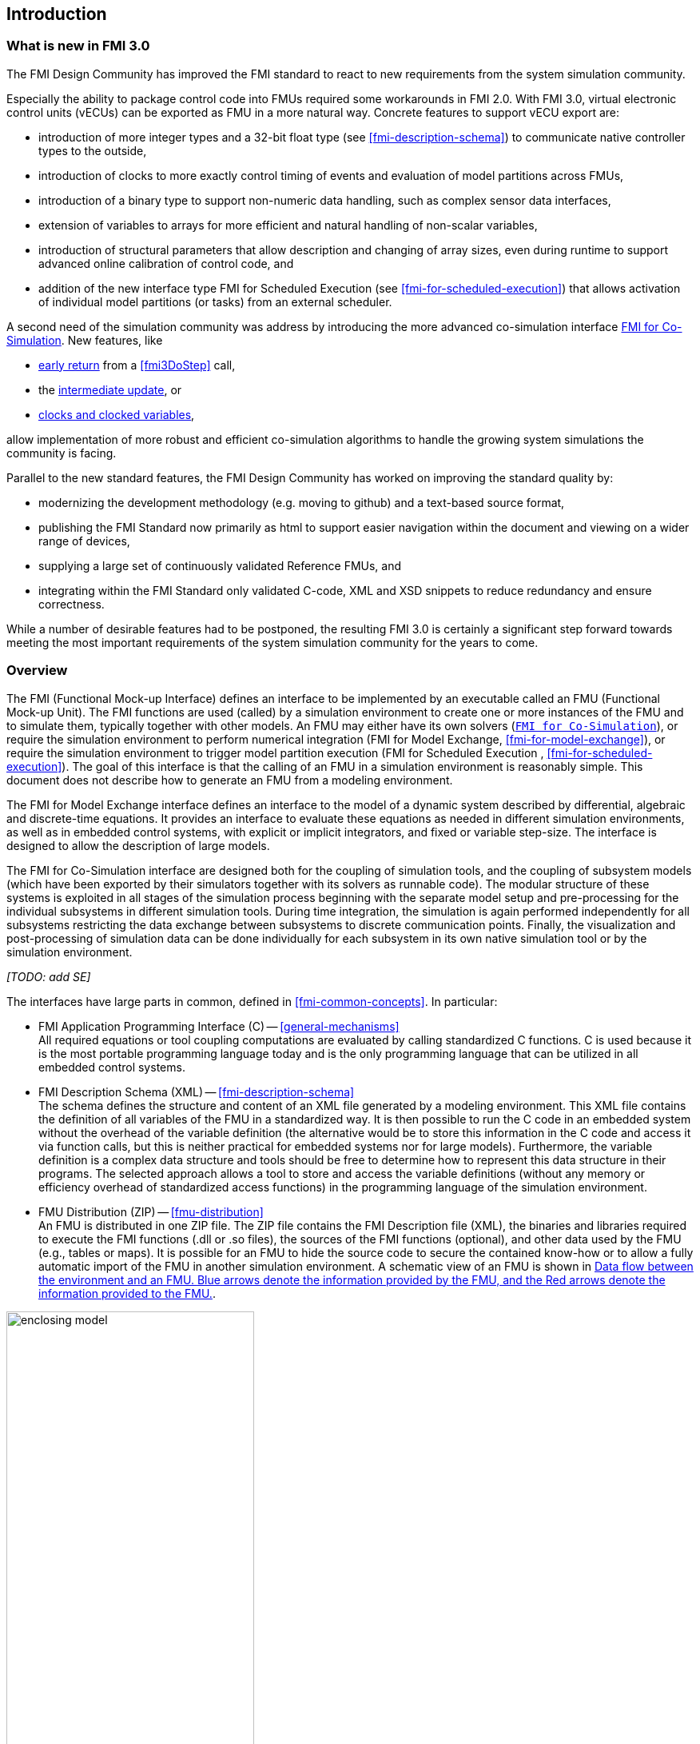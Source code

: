 == Introduction

=== What is new in FMI 3.0 [[fmi-whats-new]]

The FMI Design Community has improved the FMI standard to react to new requirements from the system simulation community.

Especially the ability to package control code into FMUs required some workarounds in FMI 2.0.
With FMI 3.0, virtual electronic control units (vECUs) can be exported as FMU in a more natural way.
Concrete features to support vECU export are:

* introduction of more integer types and a 32-bit float type (see <<fmi-description-schema>>) to communicate native controller types to the outside,

* introduction of clocks to more exactly control timing of events and evaluation of model partitions across FMUs,

* introduction of a binary type to support non-numeric data handling, such as complex sensor data interfaces,

* extension of variables to arrays for more efficient and natural handling of non-scalar variables,

* introduction of structural parameters that allow description and changing of array sizes, even during runtime to support advanced online calibration of control code, and

* addition of the new interface type FMI for Scheduled Execution (see <<fmi-for-scheduled-execution>>) that allows activation of individual model partitions (or tasks) from an external scheduler.

A second need of the simulation community was address by introducing the more advanced co-simulation interface <<fmi-for-co-simulation,FMI for Co-Simulation>>.
New features, like

* <<early-return,early return>> from a <<fmi3DoStep>> call,

* the <<IntermediateUpdateMode, intermediate update>>, or

* <<clocks,clocks and clocked variables>>,

allow implementation of more robust and efficient co-simulation algorithms to handle the growing system simulations the community is facing.

Parallel to the new standard features, the FMI Design Community has worked on improving the standard quality by:

* modernizing the development methodology (e.g. moving to github) and a text-based source format,

* publishing the FMI Standard now primarily as html to support easier navigation within the document and viewing on a wider range of devices,

* supplying a large set of continuously validated Reference FMUs, and

* integrating within the FMI Standard only validated C-code, XML and XSD snippets to reduce redundancy and ensure correctness.

While a number of desirable features had to be postponed, the resulting FMI 3.0 is certainly a significant step forward towards meeting the most important requirements of the system simulation community for the years to come.

=== Overview

The FMI (Functional Mock-up Interface) defines an interface to be implemented by an executable called an FMU (Functional Mock-up Unit).
The FMI functions are used (called) by a simulation environment to create one or more instances of the FMU and to simulate them, typically together with other models.
An FMU may either have its own solvers (<<fmi-for-co-simulation,`FMI for Co-Simulation`>>), or require the simulation environment to perform numerical integration (FMI for Model Exchange, <<fmi-for-model-exchange>>), or require the simulation environment to trigger model partition execution (FMI for Scheduled Execution , <<fmi-for-scheduled-execution>>).
The goal of this interface is that the calling of an FMU in a simulation environment is reasonably simple.
This document does not describe how to generate an FMU from a modeling environment.

The FMI for Model Exchange interface defines an interface to the model of a dynamic system described by differential, algebraic and discrete-time equations.
It provides an interface to evaluate these equations as needed in different simulation environments, as well as in embedded control systems, with explicit or implicit integrators, and fixed or variable step-size.
The interface is designed to allow the description of large models.

The FMI for Co-Simulation interface are designed both for the coupling of simulation tools, and the coupling of subsystem models (which have been exported by their simulators together with its solvers as runnable code).
The modular structure of these systems is exploited in all stages of the simulation process beginning with the separate model setup and pre-processing for the individual subsystems in different simulation tools.
During time integration, the simulation is again performed independently for all subsystems restricting the data exchange between subsystems to discrete communication points.
Finally, the visualization and post-processing of simulation data can be done individually for each subsystem in its own native simulation tool or by the simulation environment.

_[TODO: add SE]_

The interfaces have large parts in common, defined in <<fmi-common-concepts>>.
In particular:

* FMI Application Programming Interface \(C) -- <<general-mechanisms>> +
All required equations or tool coupling computations are evaluated by calling standardized C functions.
C is used because it is the most portable programming language today and is the only programming language that can be utilized in all embedded control systems.

* FMI Description Schema (XML) -- <<fmi-description-schema>> +
The schema defines the structure and content of an XML file generated by a modeling environment.
This XML file contains the definition of all variables of the FMU in a standardized way.
It is then possible to run the C code in an embedded system without the overhead of the variable definition (the alternative would be to store this information in the C code and access it via function calls, but this is neither practical for embedded systems nor for large models).
Furthermore, the variable definition is a complex data structure and tools should be free to determine how to represent this data structure in their programs.
The selected approach allows a tool to store and access the variable definitions (without any memory or efficiency overhead of standardized access functions) in the programming language of the simulation environment.

* FMU Distribution (ZIP) -- <<fmu-distribution>> +
An FMU is distributed in one ZIP file.
The ZIP file contains the FMI Description file (XML), the binaries and libraries required to execute the FMI functions (.dll or .so files), the sources of the FMI functions (optional), and other data used by the FMU (e.g., tables or maps).
It is possible for an FMU to hide the source code to secure the contained know-how or to allow a fully automatic import of the FMU in another simulation environment.
A schematic view of an FMU is shown in <<figure-data-flow>>.

.Data flow between the environment and an FMU. [blue]#Blue# arrows denote the information provided by the FMU, and the [red]#Red# arrows denote the information provided to the FMU.
[#figure-data-flow]
image::images/enclosing_model.svg[width=60%, align="center"]

Publications for FMI are available from https://fmi-standard.org/literature/, especially <<BOA11>> and <<BOA12>>.

A growing set of tools supporting FMI can be found here https://www.fmi-standard.org/tools.

==== FMI for Model Exchange (ME)

The Model Exchange interface exposes an ODE to an external solver of an importing tool.
Models are described by differential, algebraic and discrete equations with time-, state- and step-events.
That integration algorithm of the importing tool, usually a DAE solver, is responsible for advancing time, setting states, handling events, etc.
(See <<fmi-for-model-exchange>>.)

==== FMI for Co-Simulation (CS)

The intention is to provide a standardized interface for coupling of simulation models or tools in a co-simulation environment.
The data exchange between FMUs is largely restricted to discrete communication points.
In the time between two communication points, the subsystems inside FMUs are solved independently by internal means.
Co-simulation algorithms control the data exchange and the synchronization between FMUs (see <<fmi-for-co-simulation>>).

Note that the co-simulation algorithm itself is not part of the FMI standard.

The FMI 3.0 Co-Simulation interface adds a number of features compared to FMI 2.0 primarily to allow for more sophisticated co-simulation algorithms that aim at more efficient and robust simulations.
Such additional features are raising events between communication points using time-based and triggered clocks or sharing values between communication points to allow for improved interpolation of data.
The co-simulation algorithm is responsible for:

* advancing the overall simulation time,
* triggering of input clocks, and
* handling events (e.g. clock activations) signaled by the FMUs.

For FMI for Co-Simulation the co-simulation algorithm is shielded from how the subsystem FMU advances time internally.
For example, FMUs containing ODEs and exposing either of the co-simulation interfaces require to include an ODE solver inside the FMU to internally advance time between the communication points.
As another example, for FMU that represent controller code, an internal scheduling algorithm will trigger tasks at the correct time and order while advancing time to the next communication point or event.
(See <<fmi-for-co-simulation>>.)

==== FMI for Scheduled Execution (SE)

The Scheduled Execution interface exposes individual model partitions (e.g. tasks of a control algorithm), to be called by a scheduler that acts as external scheduler.
The scheduler is responsible for:

* advancing the overall simulation time,
* triggering of time-based and triggered clocks for all exposed model partitions of a set of FMUs, and
* handling events (e.g. clock ticks) signaled by the FMUs.

In many ways, the Scheduled Execution interface is the equivalent of the Model Exchange interface: the first externalizes a scheduling algorithm usually found in a controller algorithm and the second interface externalizes the ODE solver.
(See <<fmi-for-scheduled-execution>>.)

==== Feature Overview of FMI Interface Types

image::images/fmi-types-overview.svg[width=50%, align="center"]

<<table-overview-features>> gives an overview of the features of the different interfaces.

.Overview of features per interface.
[[table-overview-features]]
[cols=",^,^,^",options="header"]
|====
|Feature
|Model Exchange
|Co-Simulation
|Scheduled Execution

|Advancing Time
|Call <<fmi3SetTime>>
|Call <<fmi3DoStep>> and monitor argument <<lastSuccessfulTime>>
|Call <<fmi3ActivateModelPartition>>

|Solver Included
|icon:times[]
|icon:check[]
|Not applicable

|Scheduler Included
|Not applicable
|icon:check[]
|icon:times[]

|Event Indicators
|icon:check[]
|icon:times[]
|icon:times[]

|<<early-return,Early Return>>
|Includes similar or better mechanism
|icon:check[]
|icon:times[]

|<<IntermediateUpdateMode,Intermediate Update>>
|Includes similar or better mechanism
|icon:check[]
|Signal output clock ticks: icon:check[] +
Inputs/Outputs: icon:times[]

|<<clocks,Clocks>>
|icon:check[]
|icon:check[]
|icon:check[]

|Direct Feedthrough
|icon:check[]
|At events: icon:check[] +
Else: icon:times[]
|icon:times[]
|====

=== Properties and Guiding Ideas

In this section, properties are listed and some principles are defined that guided the low-level design of the FMI.
This shall increase self consistency of the FMI functions.
The listed issues are sorted, starting from high-level properties to low-level implementation issues.

Expressivity::
The FMI provides the necessary features to package models of different domains, such as multibody and virtual ECUs, into an FMU.

Stability::
The FMI is expected to be supported by many simulation tools worldwide.
Implementing such support is a major investment for tool vendors.
Stability and backwards compatibility of the FMI has therefore high priority.
To support this, the FMI defines "capability flags" that will be used by future versions of the FMI to extend and improve the FMI in a backwards compatible way, whenever feasible.

Implementation::
FMUs can be written manually or can be generated automatically from a modeling environment.
Existing manually coded models can be transformed manually to a model according to the FMI standard.

Processor independence::
It is possible to distribute an FMU without knowing the target processor.
This allows an FMU to run on a PC, a Hardware-in-the-Loop simulation platform or as part of the controller software of an ECU.
Keeping the FMU independent of the target processor increases the usability of the FMU.
To be processor independent, the FMU must include its C (or C++) sources.

Simulator independence::
It is possible to compile, link and distribute an FMU without knowing the environment in which the FMU will be loaded.
+
Reason: The standard would be much less attractive otherwise, unnecessarily restricting the later use of an FMU at compile time and forcing users to maintain simulator specific variants of an FMU.
To be simulator independent, the FMU must export its implementation in self-contained binary form.
This requires that the target operating system and processor be known.
Once exported with binaries, the FMU can be executed by any simulator running on the target platform (provided the necessary licenses are available, if required from the model or from the used run-time libraries).

Semantic versioning::
The FMI standard uses semantic version numbers, as defined in <<PW13>>, where the standard version consists of a triple of version numbers, consisting of major version, minor version, and patch version numbers, see <<VersioningLayered>>.

Version independence::
FMUs with a specific major and minor version number are valid FMUs w.r.t. the same major version and any minor version because features of minor versions are optional and ignorable.
+
Reason: A tool can always export the greatest minor version it supports.
Such an FMU can be imported into all tools supporting this major version and arbitrary minor versions.
This achieves maximal longevity of FMUs protecting its value for users.

Small run-time overhead::
Communication between an FMU and an importer through the FMI does not introduce significant run-time overhead.
This can be achieved by enabling caching of the FMU outputs and by exchanging multiple quantities with one call.

Small footprint::
A compiled FMU binary requires little memory.
+
Reason: An FMU may run on an ECU (Electronic Control Unit, for example, a microprocessor), and ECUs have strong memory limitations.
This is achieved by storing variable attributes (`name`, `unit`, etc.) and all other static information not needed for model evaluation in a separate text file (= Model Description File) that is not needed on the microprocessor where the executable might run.

Hide data structure::
The FMI for Model Exchange does not prescribe a data structure (e.g., a C struct) to represent a model.
+
Reason: the FMI standard shall not unnecessarily restrict or prescribe a certain implementation of FMUs or simulators (whichever contains the model data) to ease implementation by different tool vendors.

Support many and nested FMUs::
A simulator may run many FMUs in a single simulation run and/or multiple instances of one FMU.
The inputs and outputs of these FMUs can be connected with direct feedthrough.
Moreover, an FMU may contain nested FMUs.

Numerical Robustness::
The FMI standard allows problems which are numerically critical (for example, <<time event,`time`>> and <<state event,`state events`>>, multiple sample rates, stiff problems) to be treated in a robust way.

Hide cache::
A typical FMU will cache computed results for later reuse.
To simplify usage and to reduce error possibilities by a simulator, the caching mechanism is hidden from the usage of the FMU.
+
Reason: First, the FMI should not force an FMU to implement a certain caching policy.
Second, this helps to keep the FMI simple.
To help implement this cache, the FMI provides explicit methods (called by the FMU environment) for setting properties that invalidate cached data.
An FMU that chooses to implement a cache may maintain a set of "dirty" flags, hidden from the simulator.
A get method, for example to a state, will then either trigger a computation, or return cached data, depending on the value of these flags.

Support numerical solvers::
A typical importer will use numerical solvers.
These solvers require vectors for <<state,`states`>>, <<derivative,`derivatives`>> and zero-crossing functions.
The FMU directly fills the values of such vectors provided by the solvers.
+
Reason: minimize execution time.
The exposure of these vectors conflicts somewhat with the "hide data structure" requirement, but the efficiency gain justifies this.

Explicit signature::
The intended operations, arguments, and return types are made explicit in the signature.
For example, an operator (such as `compute_derivatives`) is not passed as an int argument but a special function is called for this.
The `const` prefix is used for any pointer that should not be changed, including `const char*` instead of `char*`.
+
Reason: the correct use of the FMI can be checked at compile time and allows calling of the C code in a C++ environment (which is much stricter on `const` than C is).
This will help to develop FMUs that use the FMI in the intended way.

Few functions::
The FMI consists of a few, "orthogonal" functions, avoiding redundant functions that could be defined in terms of others.
+
Reason: This leads to a compact, easy-to-use, and hence attractive API with a compact documentation.

Error handling::
All FMI methods use a common set of methods to communicate errors.

Allocator must free::
All memory (and other resources) allocated by the FMU are freed (released) by the FMU.
Likewise, resources allocated by the importer are released by the importer.
+
Reason: this helps to prevent memory leaks and run-time errors due to incompatible run-time environments for different components.

Immutable strings::
All strings passed as arguments or returned are read-only and must not be modified by the receiver.
+
Reason: This eases the reuse of strings.

Named list elements::
All lists defined in the `fmi3ModelDescription.xsd` XML schema file have a string attribute `name` to a list element.
This attribute must be unique with respect to all other `name` attributes of the same list.

Use C::
The FMI is encoded using C, not C++.
Reasons: Avoid problems with compiler and linker dependent behavior, and run the FMU on embedded systems.

This version of the FMI standard does not have the following desirable properties.
They might be added in a future version.

* The FMI for Model Exchange is for ordinary differential equations (ODEs) in state space form.
It is not for a general differential-algebraic equation system.
However, algebraic equation systems inside the FMU are supported (for example, the FMU can report to the environment to re-run the current step with a smaller step size since a solution could not be found for an algebraic equation system).

* Special features that might be useful for multibody system programs are not included.

* The interface is for simulation and for embedded systems.
Properties that might be additionally needed for trajectory optimization, for example, derivatives of the model with respect to parameters during continuous integration are not included.

* No explicit definition of the variable hierarchy in the XML file.

=== Conventions Used in This Document

* Non-normative text is given in square brackets in italic font: _[Especially examples are defined in this style.]_

* The key words *MUST*, *MUST NOT*, *REQUIRED*, *SHALL*, *SHALL NOT*, *SHOULD*, *SHOULD NOT*, *RECOMMENDED*, *NOT RECOMMENDED*, *MAY*, and *OPTIONAL* in this document are to be interpreted as described in https://tools.ietf.org/html/rfc2119[RFC 2119].

* `{VariableType}` is used as a placeholder for all variable type names without the `fmi3` prefix (e.g. `fmi3Get{VariableType}` stands for `fmi3GetUInt8`, `fmi3GetBoolean`, `fmi3GetFloat64`, etc.).

* State machine states be formatted in *bold*.
